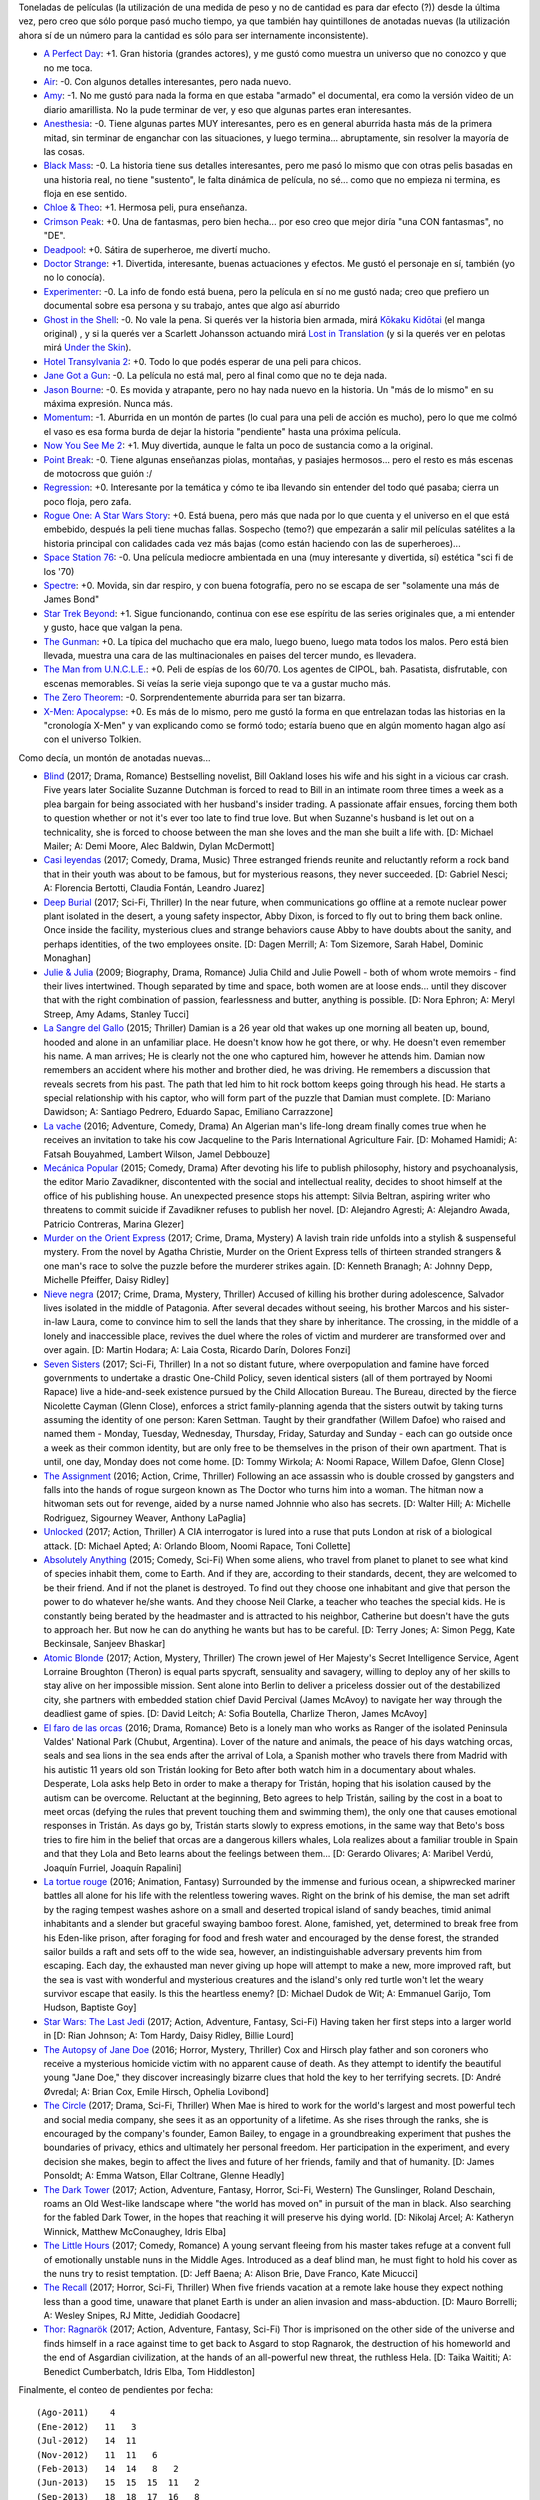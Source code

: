 .. title: Películas mitad veinte diecisiete
.. date: 2017-06-29 20:50:42
.. tags: películas, mitad, veinte, diecisiete

Toneladas de películas (la utilización de una medida de peso y no de cantidad es para dar efecto (?)) desde la última vez, pero creo que sólo porque pasó mucho tiempo, ya que también hay quintillones de anotadas nuevas (la utilización ahora sí de un número para la cantidad es sólo para ser internamente inconsistente).

- `A Perfect Day <http://www.imdb.com/title/tt3577624/>`_: +1. Gran historia (grandes actores), y me gustó como muestra un universo que no conozco y que no me toca.

- `Air <http://www.imdb.com/title/tt2091478/>`_: -0. Con algunos detalles interesantes, pero nada nuevo.

- `Amy <http://www.imdb.com/title/tt2870648/>`_: -1. No me gustó para nada la forma en que estaba "armado" el documental, era como la versión video de un diario amarillista. No la pude terminar de ver, y eso que algunas partes eran interesantes.

- `Anesthesia <http://www.imdb.com/title/tt3317208/>`_: -0. Tiene algunas partes MUY interesantes, pero es en general aburrida hasta más de la primera mitad, sin terminar de enganchar con las situaciones, y luego termina... abruptamente, sin resolver la mayoría de las cosas.

- `Black Mass <http://www.imdb.com/title/tt1355683/>`_: -0. La historia tiene sus detalles interesantes, pero me pasó lo mismo que con otras pelis basadas en una historia real, no tiene "sustento", le falta dinámica de película, no sé... como que no empieza ni termina, es floja en ese sentido.

- `Chloe & Theo <http://www.imdb.com/title/tt1754736/>`_: +1. Hermosa peli, pura enseñanza.

- `Crimson Peak <http://www.imdb.com/title/tt2554274/>`_: +0. Una de fantasmas, pero bien hecha... por eso creo que mejor diría "una CON fantasmas", no "DE".

- `Deadpool <http://www.imdb.com/title/tt1431045/>`_: +0. Sátira de superheroe, me divertí mucho.

- `Doctor Strange <http://www.imdb.com/title/tt1211837/>`_: +1. Divertida, interesante, buenas actuaciones y efectos. Me gustó el personaje en sí, también (yo no lo conocía).

- `Experimenter <http://www.imdb.com/title/tt3726704/>`_: -0. La info de fondo está buena, pero la película en sí no me gustó nada; creo que prefiero un documental sobre esa persona y su trabajo, antes que algo así aburrido

- `Ghost in the Shell <http://www.imdb.com/title/tt1219827/>`_: -0. No vale la pena. Si querés ver la historia bien armada, mirá `Kōkaku Kidōtai <http://www.imdb.com/title/tt0113568/combined>`_ (el manga original) , y si la querés ver a Scarlett Johansson actuando mirá `Lost in Translation <http://www.imdb.com/title/tt0335266/combined>`_ (y si la querés ver en pelotas mirá `Under the Skin <http://www.imdb.com/title/tt1441395/combined>`_).

- `Hotel Transylvania 2 <http://www.imdb.com/title/tt2510894/>`_: +0. Todo lo que podés esperar de una peli para chicos.

- `Jane Got a Gun <http://www.imdb.com/title/tt2140037/>`_: -0. La película no está mal, pero al final como que no te deja nada.

- `Jason Bourne <http://www.imdb.com/title/tt4196776/>`_: -0. Es movida y atrapante, pero no hay nada nuevo en la historia. Un "más de lo mismo" en su máxima expresión. Nunca más.

- `Momentum <http://www.imdb.com/title/tt3181776/>`_: -1. Aburrida en un montón de partes (lo cual para una peli de acción es mucho), pero lo que me colmó el vaso es esa forma burda de dejar la historia "pendiente" hasta una próxima película.

- `Now You See Me 2 <http://www.imdb.com/title/tt3110958/>`_: +1. Muy divertida, aunque le falta un poco de sustancia como a la original.

- `Point Break <http://www.imdb.com/title/tt2058673/>`_: -0. Tiene algunas enseñanzas piolas, montañas, y pasiajes hermosos... pero el resto es más escenas de motocross que guión :/

- `Regression <http://www.imdb.com/title/tt3319920/>`_: +0. Interesante por la temática y cómo te iba llevando sin entender del todo qué pasaba; cierra un poco floja, pero zafa.

- `Rogue One: A Star Wars Story <http://www.imdb.com/title/tt3748528/>`_: +0. Está buena, pero más que nada por lo que cuenta y el universo en el que está embebido, después la peli tiene muchas fallas. Sospecho (temo?) que empezarán a salir mil películas satélites a la historia principal con calidades cada vez más bajas (como están haciendo con las de superheroes)...

- `Space Station 76 <http://www.imdb.com/title/tt2369317/>`_: -0. Una película mediocre ambientada en una (muy interesante y divertida, sí) estética "sci fi de los '70)

- `Spectre <http://www.imdb.com/title/tt2379713/>`_: +0. Movida, sin dar respiro, y con buena fotografía, pero no se escapa de ser "solamente una más de James Bond"

- `Star Trek Beyond <http://www.imdb.com/title/tt2660888/>`_: +1. Sigue funcionando, continua con ese ese espíritu de las series originales que, a mi entender y gusto, hace que valgan la pena.

- `The Gunman <http://www.imdb.com/title/tt2515034/>`_: +0. La típica del muchacho que era malo, luego bueno, luego mata todos los malos. Pero está bien llevada, muestra una cara de las multinacionales en paises del tercer mundo, es llevadera.

- `The Man from U.N.C.L.E. <http://www.imdb.com/title/tt1638355/>`_: +0. Peli de espías de los 60/70. Los agentes de CIPOL, bah. Pasatista, disfrutable, con escenas memorables. Si veías la serie vieja supongo que te va a gustar mucho más.

- `The Zero Theorem <http://www.imdb.com/title/tt2333804/>`_: -0. Sorprendentemente aburrida para ser tan bizarra.

- `X-Men: Apocalypse <http://www.imdb.com/title/tt3385516/>`_: +0. Es más de lo mismo, pero me gustó la forma en que entrelazan todas las historias en la "cronología X-Men" y van explicando como se formó todo; estaría bueno que en algún momento hagan algo así con el universo Tolkien.

Como decía, un montón de anotadas nuevas...

- `Blind <http://www.imdb.com/title/tt1935089/>`_ (2017; Drama, Romance) Bestselling novelist, Bill Oakland loses his wife and his sight in a vicious car crash. Five years later Socialite Suzanne Dutchman is forced to read to Bill in an intimate room three times a week as a plea bargain for being associated with her husband's insider trading. A passionate affair ensues, forcing them both to question whether or not it's ever too late to find true love. But when Suzanne's husband is let out on a technicality, she is forced to choose between the man she loves and the man she built a life with. [D: Michael Mailer; A: Demi Moore, Alec Baldwin, Dylan McDermott]

- `Casi leyendas <http://www.imdb.com/title/tt6084472/>`_ (2017; Comedy, Drama, Music) Three estranged friends reunite and reluctantly reform a rock band that in their youth was about to be famous, but for mysterious reasons, they never succeeded. [D: Gabriel Nesci; A: Florencia Bertotti, Claudia Fontán, Leandro Juarez]

- `Deep Burial <http://www.imdb.com/title/tt2449638/>`_ (2017; Sci-Fi, Thriller) In the near future, when communications go offline at a remote nuclear power plant isolated in the desert, a young safety inspector, Abby Dixon, is forced to fly out to bring them back online. Once inside the facility, mysterious clues and strange behaviors cause Abby to have doubts about the sanity, and perhaps identities, of the two employees onsite. [D: Dagen Merrill; A: Tom Sizemore, Sarah Habel, Dominic Monaghan]

- `Julie & Julia <http://www.imdb.com/title/tt1135503/>`_ (2009; Biography, Drama, Romance) Julia Child and Julie Powell - both of whom wrote memoirs - find their lives intertwined. Though separated by time and space, both women are at loose ends... until they discover that with the right combination of passion, fearlessness and butter, anything is possible. [D: Nora Ephron; A: Meryl Streep, Amy Adams, Stanley Tucci]

- `La Sangre del Gallo <http://www.imdb.com/title/tt5149030/>`_ (2015; Thriller) Damian is a 26 year old that wakes up one morning all beaten up, bound, hooded and alone in an unfamiliar place. He doesn't know how he got there, or why. He doesn't even remember his name. A man arrives; He is clearly not the one who captured him, however he attends him. Damian now remembers an accident where his mother and brother died, he was driving. He remembers a discussion that reveals secrets from his past. The path that led him to hit rock bottom keeps going through his head. He starts a special relationship with his captor, who will form part of the puzzle that Damian must complete. [D: Mariano Dawidson; A: Santiago Pedrero, Eduardo Sapac, Emiliano Carrazzone]

- `La vache <http://www.imdb.com/title/tt4505208/>`_ (2016; Adventure, Comedy, Drama) An Algerian man's life-long dream finally comes true when he receives an invitation to take his cow Jacqueline to the Paris International Agriculture Fair. [D: Mohamed Hamidi; A: Fatsah Bouyahmed, Lambert Wilson, Jamel Debbouze]

- `Mecánica Popular <http://www.imdb.com/title/tt4262918/>`_ (2015; Comedy, Drama) After devoting his life to publish philosophy, history and psychoanalysis, the editor Mario Zavadikner, discontented with the social and intellectual reality, decides to shoot himself at the office of his publishing house. An unexpected presence stops his attempt: Silvia Beltran, aspiring writer who threatens to commit suicide if Zavadikner refuses to publish her novel. [D: Alejandro Agresti; A: Alejandro Awada, Patricio Contreras, Marina Glezer]

- `Murder on the Orient Express <http://www.imdb.com/title/tt3402236/>`_ (2017; Crime, Drama, Mystery) A lavish train ride unfolds into a stylish & suspenseful mystery. From the novel by Agatha Christie, Murder on the Orient Express tells of thirteen stranded strangers & one man's race to solve the puzzle before the murderer strikes again. [D: Kenneth Branagh; A: Johnny Depp, Michelle Pfeiffer, Daisy Ridley]

- `Nieve negra <http://www.imdb.com/title/tt5614612/>`_ (2017; Crime, Drama, Mystery, Thriller) Accused of killing his brother during adolescence, Salvador lives isolated in the middle of Patagonia. After several decades without seeing, his brother Marcos and his sister-in-law Laura, come to convince him to sell the lands that they share by inheritance. The crossing, in the middle of a lonely and inaccessible place, revives the duel where the roles of victim and murderer are transformed over and over again. [D: Martin Hodara; A: Laia Costa, Ricardo Darín, Dolores Fonzi]

- `Seven Sisters <http://www.imdb.com/title/tt1536537/>`_ (2017; Sci-Fi, Thriller) In a not so distant future, where overpopulation and famine have forced governments to undertake a drastic One-Child Policy, seven identical sisters (all of them portrayed by Noomi Rapace) live a hide-and-seek existence pursued by the Child Allocation Bureau. The Bureau, directed by the fierce Nicolette Cayman (Glenn Close), enforces a strict family-planning agenda that the sisters outwit by taking turns assuming the identity of one person: Karen Settman. Taught by their grandfather (Willem Dafoe) who raised and named them - Monday, Tuesday, Wednesday, Thursday, Friday, Saturday and Sunday - each can go outside once a week as their common identity, but are only free to be themselves in the prison of their own apartment. That is until, one day, Monday does not come home. [D: Tommy Wirkola; A: Noomi Rapace, Willem Dafoe, Glenn Close]

- `The Assignment <http://www.imdb.com/title/tt5034474/>`_ (2016; Action, Crime, Thriller) Following an ace assassin who is double crossed by gangsters and falls into the hands of rogue surgeon known as The Doctor who turns him into a woman. The hitman now a hitwoman sets out for revenge, aided by a nurse named Johnnie who also has secrets. [D: Walter Hill; A: Michelle Rodriguez, Sigourney Weaver, Anthony LaPaglia]

- `Unlocked <http://www.imdb.com/title/tt1734493/>`_ (2017; Action, Thriller) A CIA interrogator is lured into a ruse that puts London at risk of a biological attack. [D: Michael Apted; A: Orlando Bloom, Noomi Rapace, Toni Collette]

- `Absolutely Anything <http://www.imdb.com/title/tt1727770/>`_ (2015; Comedy, Sci-Fi) When some aliens, who travel from planet to planet to see what kind of species inhabit them, come to Earth. And if they are, according to their standards, decent, they are welcomed to be their friend. And if not the planet is destroyed. To find out they choose one inhabitant and give that person the power to do whatever he/she wants. And they choose Neil Clarke, a teacher who teaches the special kids. He is constantly being berated by the headmaster and is attracted to his neighbor, Catherine but doesn't have the guts to approach her. But now he can do anything he wants but has to be careful. [D: Terry Jones; A: Simon Pegg, Kate Beckinsale, Sanjeev Bhaskar]

- `Atomic Blonde <http://www.imdb.com/title/tt2406566/>`_ (2017; Action, Mystery, Thriller) The crown jewel of Her Majesty's Secret Intelligence Service, Agent Lorraine Broughton (Theron) is equal parts spycraft, sensuality and savagery, willing to deploy any of her skills to stay alive on her impossible mission. Sent alone into Berlin to deliver a priceless dossier out of the destabilized city, she partners with embedded station chief David Percival (James McAvoy) to navigate her way through the deadliest game of spies. [D: David Leitch; A: Sofia Boutella, Charlize Theron, James McAvoy]

- `El faro de las orcas <http://www.imdb.com/title/tt4944658/>`_ (2016; Drama, Romance) Beto is a lonely man who works as Ranger of the isolated Peninsula Valdes' National Park (Chubut, Argentina). Lover of the nature and animals, the peace of his days watching orcas, seals and sea lions in the sea ends after the arrival of Lola, a Spanish mother who travels there from Madrid with his autistic 11 years old son Tristán looking for Beto after both watch him in a documentary about whales. Desperate, Lola asks help Beto in order to make a therapy for Tristán, hoping that his isolation caused by the autism can be overcome. Reluctant at the beginning, Beto agrees to help Tristán, sailing by the cost in a boat to meet orcas (defying the rules that prevent touching them and swimming them), the only one that causes emotional responses in Tristán. As days go by, Tristán starts slowly to express emotions, in the same way that Beto's boss tries to fire him in the belief that orcas are a dangerous killers whales, Lola realizes about a familiar trouble in Spain and that they Lola and Beto learns about the feelings between them... [D: Gerardo Olivares; A: Maribel Verdú, Joaquín Furriel, Joaquín Rapalini]

- `La tortue rouge <http://www.imdb.com/title/tt3666024/>`_ (2016; Animation, Fantasy) Surrounded by the immense and furious ocean, a shipwrecked mariner battles all alone for his life with the relentless towering waves. Right on the brink of his demise, the man set adrift by the raging tempest washes ashore on a small and deserted tropical island of sandy beaches, timid animal inhabitants and a slender but graceful swaying bamboo forest. Alone, famished, yet, determined to break free from his Eden-like prison, after foraging for food and fresh water and encouraged by the dense forest, the stranded sailor builds a raft and sets off to the wide sea, however, an indistinguishable adversary prevents him from escaping. Each day, the exhausted man never giving up hope will attempt to make a new, more improved raft, but the sea is vast with wonderful and mysterious creatures and the island's only red turtle won't let the weary survivor escape that easily. Is this the heartless enemy? [D: Michael Dudok de Wit; A: Emmanuel Garijo, Tom Hudson, Baptiste Goy]

- `Star Wars: The Last Jedi <http://www.imdb.com/title/tt2527336/>`_ (2017; Action, Adventure, Fantasy, Sci-Fi) Having taken her first steps into a larger world in [D: Rian Johnson; A: Tom Hardy, Daisy Ridley, Billie Lourd]

- `The Autopsy of Jane Doe <http://www.imdb.com/title/tt3289956/>`_ (2016; Horror, Mystery, Thriller) Cox and Hirsch play father and son coroners who receive a mysterious homicide victim with no apparent cause of death. As they attempt to identify the beautiful young "Jane Doe," they discover increasingly bizarre clues that hold the key to her terrifying secrets. [D: André Øvredal; A: Brian Cox, Emile Hirsch, Ophelia Lovibond]

- `The Circle <http://www.imdb.com/title/tt4287320/>`_ (2017; Drama, Sci-Fi, Thriller) When Mae is hired to work for the world's largest and most powerful tech and social media company, she sees it as an opportunity of a lifetime. As she rises through the ranks, she is encouraged by the company's founder, Eamon Bailey, to engage in a groundbreaking experiment that pushes the boundaries of privacy, ethics and ultimately her personal freedom. Her participation in the experiment, and every decision she makes, begin to affect the lives and future of her friends, family and that of humanity. [D: James Ponsoldt; A: Emma Watson, Ellar Coltrane, Glenne Headly]

- `The Dark Tower <http://www.imdb.com/title/tt1648190/>`_ (2017; Action, Adventure, Fantasy, Horror, Sci-Fi, Western) The Gunslinger, Roland Deschain, roams an Old West-like landscape where "the world has moved on" in pursuit of the man in black. Also searching for the fabled Dark Tower, in the hopes that reaching it will preserve his dying world. [D: Nikolaj Arcel; A: Katheryn Winnick, Matthew McConaughey, Idris Elba]

- `The Little Hours <http://www.imdb.com/title/tt5666304/>`_ (2017; Comedy, Romance) A young servant fleeing from his master takes refuge at a convent full of emotionally unstable nuns in the Middle Ages. Introduced as a deaf blind man, he must fight to hold his cover as the nuns try to resist temptation. [D: Jeff Baena; A: Alison Brie, Dave Franco, Kate Micucci]

- `The Recall <http://www.imdb.com/title/tt5669936/>`_ (2017; Horror, Sci-Fi, Thriller) When five friends vacation at a remote lake house they expect nothing less than a good time, unaware that planet Earth is under an alien invasion and mass-abduction. [D: Mauro Borrelli; A: Wesley Snipes, RJ Mitte, Jedidiah Goodacre]

- `Thor: Ragnarök <http://www.imdb.com/title/tt3501632/>`_ (2017; Action, Adventure, Fantasy, Sci-Fi) Thor is imprisoned on the other side of the universe and finds himself in a race against time to get back to Asgard to stop Ragnarok, the destruction of his homeworld and the end of Asgardian civilization, at the hands of an all-powerful new threat, the ruthless Hela. [D: Taika Waititi; A: Benedict Cumberbatch, Idris Elba, Tom Hiddleston]

Finalmente, el conteo de pendientes por fecha::

    (Ago-2011)    4
    (Ene-2012)   11   3
    (Jul-2012)   14  11
    (Nov-2012)   11  11   6
    (Feb-2013)   14  14   8   2
    (Jun-2013)   15  15  15  11   2
    (Sep-2013)   18  18  17  16   8
    (Dic-2013)   14  12  12  12  12   4
    (Abr-2014)    9   9   8   8   8   3
    (Jul-2014)       10  10  10  10  10   5   1
    (Nov-2014)           24  22  22  22  22   7
    (Feb-2015)               13  13  13  13  10
    (Jun-2015)                   16  16  15  13  11   1
    (Dic-2015)                       21  19  19  18   6
    (May-2016)                           26  25  23  21
    (Sep-2016)                               19  19  18
    (Feb-2017)                                   26  25
    (Jun-2017)                                       23
    Total:      110 103 100  94  91  89 100  94  97  94
